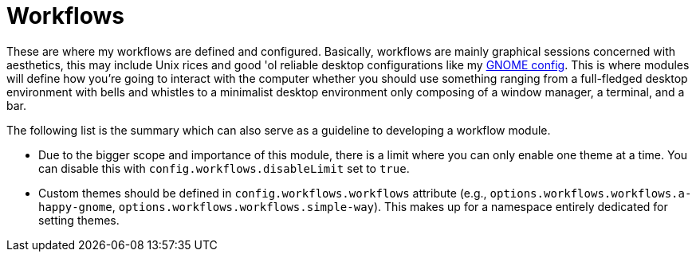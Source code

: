 = Workflows
:toc:

These are where my workflows are defined and configured.
Basically, workflows are mainly graphical sessions concerned with aesthetics, this may include Unix rices and good 'ol reliable desktop configurations like my link:./a-happy-gnome[GNOME config].
This is where modules will define how you're going to interact with the computer whether you should use something ranging from a full-fledged desktop environment with bells and whistles to a minimalist desktop environment only composing of a window manager, a terminal, and a bar.

The following list is the summary which can also serve as a guideline to developing a workflow module.

* Due to the bigger scope and importance of this module, there is a limit where you can only enable one theme at a time.
You can disable this with `config.workflows.disableLimit` set to `true`.

* Custom themes should be defined in `config.workflows.workflows` attribute (e.g., `options.workflows.workflows.a-happy-gnome`, `options.workflows.workflows.simple-way`).
This makes up for a namespace entirely dedicated for setting themes.
